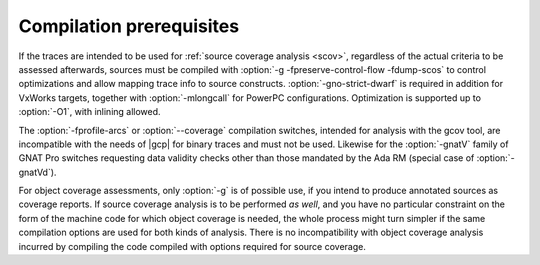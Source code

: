 .. _run-prereq:

Compilation prerequisites
=========================

If the traces are intended to be used for :ref:`source coverage analysis <scov>`,
regardless of the actual criteria to be assessed afterwards, sources must be
compiled with :option:`-g -fpreserve-control-flow -fdump-scos` to control
optimizations and allow mapping trace info to source constructs.
:option:`-gno-strict-dwarf` is required in addition for VxWorks targets,
together with :option:`-mlongcall` for PowerPC configurations.  Optimization is
supported up to :option:`-O1`, with inlining allowed.

The :option:`-fprofile-arcs` or :option:`--coverage` compilation
switches, intended for analysis with the gcov tool, are incompatible
with the needs of |gcp| for binary traces and must not be
used. Likewise for the :option:`-gnatV` family of GNAT Pro switches
requesting data validity checks other than those mandated by the Ada
RM (special case of :option:`-gnatVd`).

For object coverage assessments, only :option:`-g` is of possible use, if you
intend to produce annotated sources as coverage reports. If source coverage
analysis is to be performed *as well*, and you have no particular constraint
on the form of the machine code for which object coverage is needed, the whole
process might turn simpler if the same compilation options are used for both
kinds of analysis. There is no incompatibility with object coverage analysis
incurred by compiling the code compiled with options required for source
coverage.


